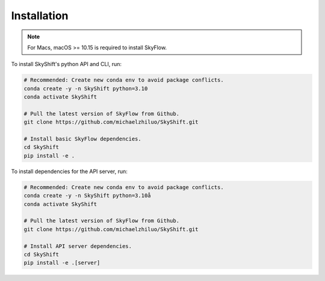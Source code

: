 .. _installation:

Installation
==================

.. note::

    For Macs, macOS >= 10.15 is required to install SkyFlow.

To install SkyShift's python API and CLI, run:

.. code-block:: shell

    # Recommended: Create new conda env to avoid package conflicts.
    conda create -y -n SkyShift python=3.10
    conda activate SkyShift

    # Pull the latest version of SkyFlow from Github.
    git clone https://github.com/michaelzhiluo/SkyShift.git

    # Install basic SkyFlow dependencies.
    cd SkyShift
    pip install -e .


To install dependencies for the API server, run:

.. code-block:: shell

    # Recommended: Create new conda env to avoid package conflicts.
    conda create -y -n SkyShift python=3.10å
    conda activate SkyShift

    # Pull the latest version of SkyFlow from Github.
    git clone https://github.com/michaelzhiluo/SkyShift.git

    # Install API server dependencies.
    cd SkyShift
    pip install -e .[server]
